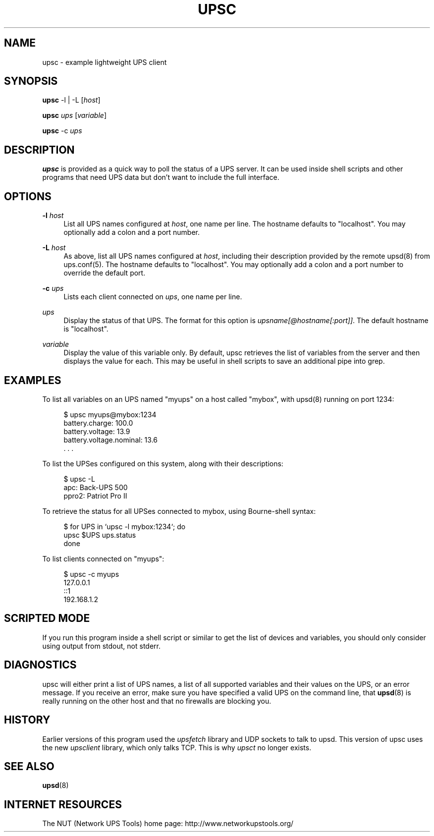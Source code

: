 '\" t
.\"     Title: upsc
.\"    Author: [FIXME: author] [see http://docbook.sf.net/el/author]
.\" Generator: DocBook XSL Stylesheets v1.78.1 <http://docbook.sf.net/>
.\"      Date: 04/17/2015
.\"    Manual: NUT Manual
.\"    Source: Network UPS Tools 2.7.3
.\"  Language: English
.\"
.TH "UPSC" "8" "04/17/2015" "Network UPS Tools 2\&.7\&.3" "NUT Manual"
.\" -----------------------------------------------------------------
.\" * Define some portability stuff
.\" -----------------------------------------------------------------
.\" ~~~~~~~~~~~~~~~~~~~~~~~~~~~~~~~~~~~~~~~~~~~~~~~~~~~~~~~~~~~~~~~~~
.\" http://bugs.debian.org/507673
.\" http://lists.gnu.org/archive/html/groff/2009-02/msg00013.html
.\" ~~~~~~~~~~~~~~~~~~~~~~~~~~~~~~~~~~~~~~~~~~~~~~~~~~~~~~~~~~~~~~~~~
.ie \n(.g .ds Aq \(aq
.el       .ds Aq '
.\" -----------------------------------------------------------------
.\" * set default formatting
.\" -----------------------------------------------------------------
.\" disable hyphenation
.nh
.\" disable justification (adjust text to left margin only)
.ad l
.\" -----------------------------------------------------------------
.\" * MAIN CONTENT STARTS HERE *
.\" -----------------------------------------------------------------
.SH "NAME"
upsc \- example lightweight UPS client
.SH "SYNOPSIS"
.sp
\fBupsc\fR \-l | \-L [\fIhost\fR]
.sp
\fBupsc\fR \fIups\fR [\fIvariable\fR]
.sp
\fBupsc\fR \-c \fIups\fR
.SH "DESCRIPTION"
.sp
\fBupsc\fR is provided as a quick way to poll the status of a UPS server\&. It can be used inside shell scripts and other programs that need UPS data but don\(cqt want to include the full interface\&.
.SH "OPTIONS"
.PP
\fB\-l\fR \fIhost\fR
.RS 4
List all UPS names configured at
\fIhost\fR, one name per line\&. The hostname defaults to "localhost"\&. You may optionally add a colon and a port number\&.
.RE
.PP
\fB\-L\fR \fIhost\fR
.RS 4
As above, list all UPS names configured at
\fIhost\fR, including their description provided by the remote upsd(8) from ups\&.conf(5)\&. The hostname defaults to "localhost"\&. You may optionally add a colon and a port number to override the default port\&.
.RE
.PP
\fB\-c\fR \fIups\fR
.RS 4
Lists each client connected on
\fIups\fR, one name per line\&.
.RE
.PP
\fIups\fR
.RS 4
Display the status of that UPS\&. The format for this option is
\fIupsname[@hostname[:port]]\fR\&. The default hostname is "localhost"\&.
.RE
.PP
\fIvariable\fR
.RS 4
Display the value of this variable only\&. By default, upsc retrieves the list of variables from the server and then displays the value for each\&. This may be useful in shell scripts to save an additional pipe into grep\&.
.RE
.SH "EXAMPLES"
.sp
To list all variables on an UPS named "myups" on a host called "mybox", with upsd(8) running on port 1234:
.sp
.if n \{\
.RS 4
.\}
.nf
$ upsc myups@mybox:1234
battery\&.charge: 100\&.0
battery\&.voltage: 13\&.9
battery\&.voltage\&.nominal: 13\&.6
\&. \&. \&.
.fi
.if n \{\
.RE
.\}
.sp
To list the UPSes configured on this system, along with their descriptions:
.sp
.if n \{\
.RS 4
.\}
.nf
$ upsc \-L
apc: Back\-UPS 500
ppro2: Patriot Pro II
.fi
.if n \{\
.RE
.\}
.sp
To retrieve the status for all UPSes connected to mybox, using Bourne\-shell syntax:
.sp
.if n \{\
.RS 4
.\}
.nf
$ for UPS in `upsc \-l mybox:1234`; do
    upsc $UPS ups\&.status
done
.fi
.if n \{\
.RE
.\}
.sp
To list clients connected on "myups":
.sp
.if n \{\
.RS 4
.\}
.nf
$ upsc \-c myups
127\&.0\&.0\&.1
::1
192\&.168\&.1\&.2
.fi
.if n \{\
.RE
.\}
.SH "SCRIPTED MODE"
.sp
If you run this program inside a shell script or similar to get the list of devices and variables, you should only consider using output from stdout, not stderr\&.
.SH "DIAGNOSTICS"
.sp
upsc will either print a list of UPS names, a list of all supported variables and their values on the UPS, or an error message\&. If you receive an error, make sure you have specified a valid UPS on the command line, that \fBupsd\fR(8) is really running on the other host and that no firewalls are blocking you\&.
.SH "HISTORY"
.sp
Earlier versions of this program used the \fIupsfetch\fR library and UDP sockets to talk to upsd\&. This version of upsc uses the new \fIupsclient\fR library, which only talks TCP\&. This is why \fIupsct\fR no longer exists\&.
.SH "SEE ALSO"
.sp
\fBupsd\fR(8)
.SH "INTERNET RESOURCES"
.sp
The NUT (Network UPS Tools) home page: http://www\&.networkupstools\&.org/
